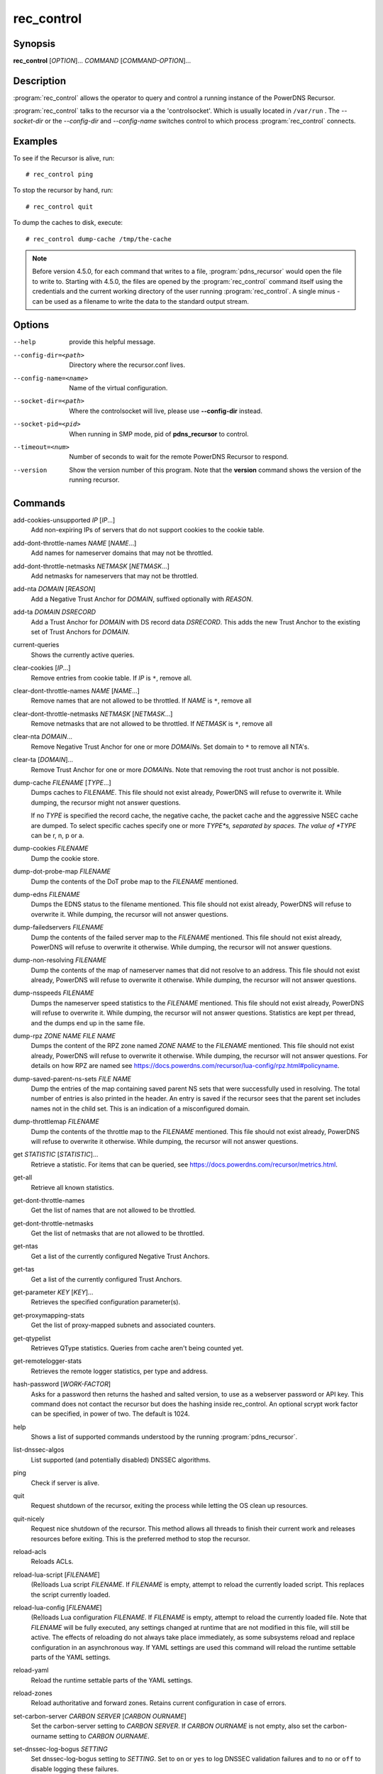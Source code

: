 rec_control
===========

Synopsis
--------

**rec_control** [*OPTION*]... *COMMAND* [*COMMAND-OPTION*]...

Description
-----------

:program:`rec_control` allows the operator to query and control a running
instance of the PowerDNS Recursor.

:program:`rec_control` talks to the recursor via a the 'controlsocket'. Which
is usually located in ``/var/run`` . The *--socket-dir* or the *--config-dir*
and *--config-name* switches control to which process :program:`rec_control`
connects.

Examples
--------
To see if the Recursor is alive, run::

  # rec_control ping

To stop the recursor by hand, run::

  # rec_control quit

To dump the caches to disk, execute::

  # rec_control dump-cache /tmp/the-cache

.. note::

  Before version 4.5.0, for each command that writes to a file, :program:`pdns_recursor` would open the file to write to.
  Starting with 4.5.0, the files are opened by the :program:`rec_control` command itself using the credentials and the current working directory of the user running :program:`rec_control`.
  A single minus *-* can be used as a filename to write the data to the standard output stream.

Options
-------
--help                provide this helpful message.
--config-dir=<path>   Directory where the recursor.conf lives.
--config-name=<name>  Name of the virtual configuration.
--socket-dir=<path>   Where the controlsocket will live, please
                      use **--config-dir** instead.
--socket-pid=<pid>    When running in SMP mode, pid of **pdns_recursor** to
                      control.
--timeout=<num>       Number of seconds to wait for the remote PowerDNS
                      Recursor to respond.
--version             Show the version number of this program. Note that the **version**
                      command shows the version of the running recursor.

Commands
--------
add-cookies-unsupported *IP* [*IP*...]
    Add non-expiring IPs of servers that do not support cookies to the cookie table.

add-dont-throttle-names *NAME* [*NAME*...]
    Add names for nameserver domains that may not be throttled.

add-dont-throttle-netmasks *NETMASK* [*NETMASK*...]
    Add netmasks for nameservers that may not be throttled.

add-nta *DOMAIN* [*REASON*]
    Add a Negative Trust Anchor for *DOMAIN*, suffixed optionally with
    *REASON*.

add-ta *DOMAIN* *DSRECORD*
    Add a Trust Anchor for *DOMAIN* with DS record data *DSRECORD*. This adds
    the new Trust Anchor to the existing set of Trust Anchors for *DOMAIN*.

current-queries
    Shows the currently active queries.

clear-cookies [*IP*...]
    Remove entries from cookie table. If *IP* is ``*``, remove all.

clear-dont-throttle-names *NAME* [*NAME*...]
    Remove names that are not allowed to be throttled. If *NAME* is ``*``, remove all

clear-dont-throttle-netmasks *NETMASK* [*NETMASK*...]
    Remove netmasks that are not allowed to be throttled. If *NETMASK* is ``*``, remove all

clear-nta *DOMAIN*...
    Remove Negative Trust Anchor for one or more *DOMAIN*\ s. Set domain to
    ``*`` to remove all NTA's.

clear-ta [*DOMAIN*]...
    Remove Trust Anchor for one or more *DOMAIN*\ s. Note that removing the
    root trust anchor is not possible.

dump-cache *FILENAME* [*TYPE*...]
    Dumps caches to *FILENAME*. This file should not exist already,
    PowerDNS will refuse to overwrite it. While dumping, the recursor
    might not answer questions.

    If no *TYPE* is specified the record cache, the negative cache,
    the packet cache and the aggressive NSEC cache are dumped. To
    select specific caches specify one or more *TYPE*s, separated
    by spaces. The value of *TYPE* can be r, n, p or a.

dump-cookies *FILENAME*
    Dump the cookie store.

dump-dot-probe-map *FILENAME*
    Dump the contents of the DoT probe map to the *FILENAME* mentioned.

dump-edns *FILENAME*
    Dumps the EDNS status to the filename mentioned. This file should not exist
    already, PowerDNS will refuse to overwrite it. While dumping, the recursor
    will not answer questions.

dump-failedservers *FILENAME*
    Dump the contents of the failed server map to the *FILENAME* mentioned.
    This file should not exist already, PowerDNS will refuse to
    overwrite it otherwise. While dumping, the recursor will not answer
    questions.

dump-non-resolving *FILENAME*
    Dump the contents of the map of nameserver names that did not resolve to
    an address.  This file should not exist already, PowerDNS will
    refuse to overwrite it otherwise. While dumping, the recursor will
    not answer questions.

dump-nsspeeds *FILENAME*
    Dumps the nameserver speed statistics to the *FILENAME* mentioned. This
    file should not exist already, PowerDNS will refuse to overwrite it. While
    dumping, the recursor will not answer questions. Statistics are kept per
    thread, and the dumps end up in the same file.

dump-rpz *ZONE NAME* *FILE NAME*
    Dumps the content of the RPZ zone named *ZONE NAME* to the *FILENAME*
    mentioned. This file should not exist already, PowerDNS will refuse to
    overwrite it otherwise. While dumping, the recursor will not answer
    questions. For details on how RPZ are named see
    `<https://docs.powerdns.com/recursor/lua-config/rpz.html#policyname>`__.

dump-saved-parent-ns-sets *FILE NAME*
    Dump the entries of the map containing saved parent NS sets
    that were successfully used in resolving.
    The total number of entries is also printed in the header.
    An entry is saved if the recursor sees that the parent set includes
    names not in the child set. This is an indication of a
    misconfigured domain.

dump-throttlemap *FILENAME*
    Dump the contents of the throttle map to the *FILENAME* mentioned.
    This file should not exist already, PowerDNS will refuse to
    overwrite it otherwise. While dumping, the recursor will not answer
    questions.

get *STATISTIC* [*STATISTIC*]...
    Retrieve a statistic. For items that can be queried, see
    `<https://docs.powerdns.com/recursor/metrics.html>`__.

get-all
    Retrieve all known statistics.

get-dont-throttle-names
    Get the list of names that are not allowed to be throttled.

get-dont-throttle-netmasks
    Get the list of netmasks that are not allowed to be throttled.

get-ntas
    Get a list of the currently configured Negative Trust Anchors.

get-tas
    Get a list of the currently configured Trust Anchors.

get-parameter *KEY* [*KEY*]...
    Retrieves the specified configuration parameter(s).

get-proxymapping-stats
    Get the list of proxy-mapped subnets and associated counters.

get-qtypelist
    Retrieves QType statistics. Queries from cache aren't being counted yet.

get-remotelogger-stats
    Retrieves the remote logger statistics, per type and address.

hash-password [*WORK-FACTOR*]
    Asks for a password then returns the hashed and salted version,
    to use as a webserver password or API key. This command does
    not contact the recursor but does the hashing inside rec_control.
    An optional scrypt work factor can be specified, in power of two.
    The default is 1024.

help
    Shows a list of supported commands understood by the running
    :program:`pdns_recursor`.

list-dnssec-algos
    List supported (and potentially disabled) DNSSEC algorithms.

ping
    Check if server is alive.

quit
    Request shutdown of the recursor, exiting the process while
    letting the OS clean up resources.

quit-nicely
    Request nice shutdown of the recursor. This method allows all
    threads to finish their current work and releases resources before
    exiting. This is the preferred method to stop the recursor.

reload-acls
    Reloads ACLs.

reload-lua-script [*FILENAME*]
    (Re)loads Lua script *FILENAME*. If *FILENAME* is empty, attempt to reload
    the currently loaded script. This replaces the script currently loaded.

reload-lua-config [*FILENAME*]
    (Re)loads Lua configuration *FILENAME*. If *FILENAME* is empty, attempt
    to reload the currently loaded file. Note that *FILENAME* will be fully
    executed, any settings changed at runtime that are not modified in this
    file, will still be active. The effects of reloading do not always take
    place immediately, as some subsystems reload and replace configuration
    in an asynchronous way. If YAML settings are used this command will
    reload the runtime settable parts of the YAML settings.

reload-yaml
    Reload the runtime settable parts of the YAML settings.

reload-zones
    Reload authoritative and forward zones. Retains current configuration in
    case of errors.

set-carbon-server *CARBON SERVER* [*CARBON OURNAME*]
    Set the carbon-server setting to *CARBON SERVER*. If *CARBON OURNAME* is
    not empty, also set the carbon-ourname setting to *CARBON OURNAME*.

set-dnssec-log-bogus *SETTING*
    Set dnssec-log-bogus setting to *SETTING*. Set to ``on`` or ``yes`` to log
    DNSSEC validation failures and to ``no`` or ``off`` to disable logging these
    failures.

set-ecs-minimum-ttl *NUM*
    Set ecs-minimum-ttl-override to *NUM*.

set-max-aggr-nsec-cache-size *NUM*
    Change the maximum number of entries in the NSEC aggressive cache. If the
    cache is disabled by setting its size to 0 in the config, the cache size
    cannot be set by this command. Setting the size to 0 by this command still
    keeps the cache, but makes it mostly ineffective as it is emptied periodically.

set-max-cache-entries *NUM*
    Change the maximum number of entries in the DNS cache.  If reduced, the
    cache size will start shrinking to this number as part of the normal
    cache purging process, which might take a while.

set-max-packetcache-entries *NUM*
    Change the maximum number of entries in the packet cache.  If reduced, the
    cache size will start shrinking to this number as part of the normal
    cache purging process, which might take a while.

set-minimum-ttl *NUM*
    Set minimum-ttl-override to *NUM*.

set-event-trace-enabled *NUM*
    Set logging of event trace messages, ``0`` = disabled, ``1`` = protobuf,
    ``2`` = log file, ``3`` = protobuf and log file.

show-yaml [*FILE*]
    Show Yaml representation of old-style config.

top-queries
    Shows the top-20 queries. Statistics are over the last
    'stats-ringbuffer-entries' queries.

top-pub-queries
    Shows the top-20 queries grouped by public suffix list. Statistics are over
    the last 'stats-ringbuffer-entries' queries.

top-largeanswer-remotes
    Shows the top-20 remote hosts causing large answers. Statistics are over
    the last 'stats-ringbuffer-entries' queries.

top-remotes
    Shows the top-20 most active remote hosts. Statistics are over the last
    'stats-ringbuffer-entries' queries.

top-servfail-queries
    Shows the top-20 queries causing servfail responses. Statistics are over
    the last 'stats-ringbuffer-entries' queries.

top-bogus-queries
    Shows the top-20 queries causing bogus responses. Statistics are over
    the last 'stats-ringbuffer-entries' queries.

top-pub-servfail-queries
    Shows the top-20 queries causing servfail responses grouped by public
    suffix list. Statistics are over the last 'stats-ringbuffer-entries'
    queries.

top-pub-bogus-queries
    Shows the top-20 queries causing bogus responses grouped by public
    suffix list. Statistics are over the last 'stats-ringbuffer-entries'
    queries.

top-servfail-remotes
    Shows the top-20 most active remote hosts causing servfail responses.
    Statistics are over the last 'stats-ringbuffer-entries' queries.

top-bogus-remotes
    Shows the top-20 most active remote hosts causing bogus responses.
    Statistics are over the last 'stats-ringbuffer-entries' queries.

top-timeouts
    Shows the top-20 most active downstream timeout destinations.
    Statistics are over the last 'stats-ringbuffer-entries' queries.

trace-regex *REGEX* *FILE*
    Emit resolution trace for matching queries. No arguments disables tracing.
    Before version 4.9.0, there was no *FILE* argument, traces were always
    written to the log. Starting with version 4.9.0, trace information is
    written to the file specified, which may be ``-`` for the standard out
    stream.

    Queries matching this regular expression will generate voluminous tracing
    output. Be aware that matches from the packet cache will still not generate
    tracing. To unset the regex, pass **trace-regex** without a new regex.

    The regular expression is matched against domain queries terminated with a
    dot. For example the regex ``'powerdns.com$'`` will not match a query for
    ``'www.powerdns.com'``, since the attempted match will be with
    ``'www.powerdns.com.'``.

    In addition, since this is a regular expression, to exclusively match
    queries for ``'www.powerdns.com'``, one should escape the dots:
    ``'^www\.powerdns\.com\.$'``.
    Note that the single quotes prevent
    further interpretation of the backslashes by the shell.

    Multiple matches can be chained with the ``|`` operator. For example, to
    match all queries for Dutch (``.nl``) and German (``.de``) domain names, use:
    ``'\.nl\.$|\.de\.$'``.

unload-lua-script
    Unloads Lua script if one was loaded.

version
    Report the version of the running Recursor.

wipe-cache *DOMAIN* [*DOMAIN*] [...]
    Wipe entries for *DOMAIN* (exact name match) from the cache. This is useful
    if, for example, an important server has a new IP address, but the TTL has
    not yet expired. Multiple domain names can be passed.
    *DOMAIN* can be suffixed with a ``$``. to delete the whole tree from the
    cache. i.e. ``powerdns.com$`` will remove all cached entries under and
    including the powerdns.com name.

    **Note**: this command also wipes the negative cache.

    **Warning**: Don't just wipe "www.somedomain.com", its NS records or CNAME
    target may still be undesired, so wipe "somedomain.com" as well.

wipe-cache-typed *qtype* *DOMAIN* [*DOMAIN*] [...]
    Same as wipe-cache, but only wipe records of type *qtype*.

See also
--------
:manpage:`pdns_recursor(1)`
`<https://docs.powerdns.com/recursor>`__
